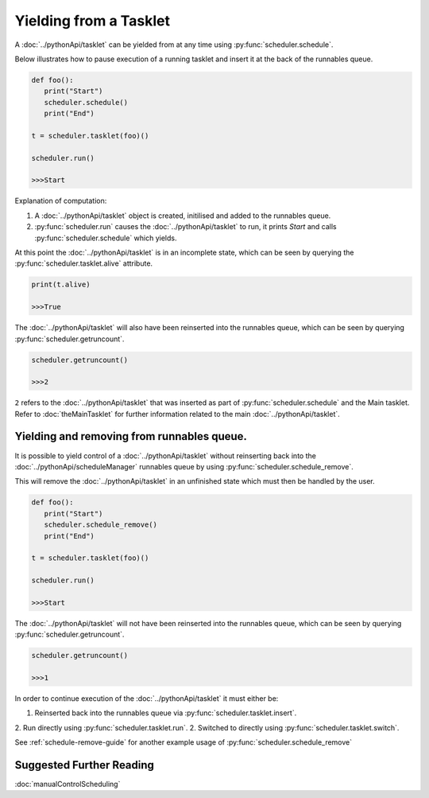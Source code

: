 Yielding from a Tasklet
=======================

A :doc:`../pythonApi/tasklet` can be yielded from at any time using :py:func:`scheduler.schedule`.

Below illustrates how to pause execution of a running tasklet and insert it at the back of the runnables queue.

.. code-block:: python
   
   def foo():
      print("Start")
      scheduler.schedule()
      print("End")

   t = scheduler.tasklet(foo)()

   scheduler.run()

   >>>Start

Explanation of computation:

1. A :doc:`../pythonApi/tasklet` object is created, initilised and added to the runnables queue.
2. :py:func:`scheduler.run` causes the :doc:`../pythonApi/tasklet` to run, it prints `Start` and calls :py:func:`scheduler.schedule` which yields.

At this point the :doc:`../pythonApi/tasklet` is in an incomplete state, which can be seen by querying the :py:func:`scheduler.tasklet.alive` attribute.

.. code-block:: python
   
   print(t.alive)

   >>>True

The :doc:`../pythonApi/tasklet` will also have been reinserted into the runnables queue, which can be seen by querying :py:func:`scheduler.getruncount`.

.. code-block:: python
   
   scheduler.getruncount()

   >>>2

``2`` refers to the :doc:`../pythonApi/tasklet` that was inserted as part of :py:func:`scheduler.schedule` and the Main tasklet. Refer to :doc:`theMainTasklet` for further information related to the main :doc:`../pythonApi/tasklet`.




Yielding and removing from runnables queue.
-------------------------------------------

It is possible to yield control of a :doc:`../pythonApi/tasklet` without reinserting back into the :doc:`../pythonApi/scheduleManager` runnables queue by using :py:func:`scheduler.schedule_remove`.

This will remove the :doc:`../pythonApi/tasklet` in an unfinished state which must then be handled by the user.

.. code-block:: python
   
   def foo():
      print("Start")
      scheduler.schedule_remove()
      print("End")

   t = scheduler.tasklet(foo)()

   scheduler.run()

   >>>Start

The :doc:`../pythonApi/tasklet` will not have been reinserted into the runnables queue, which can be seen by querying :py:func:`scheduler.getruncount`.

.. code-block:: python
   
   scheduler.getruncount()

   >>>1

In order to continue execution of the :doc:`../pythonApi/tasklet` it must either be:

1. Reinserted back into the runnables queue via :py:func:`scheduler.tasklet.insert`.
2. Run directly using :py:func:`scheduler.tasklet.run`.
2. Switched to directly using :py:func:`scheduler.tasklet.switch`.

See :ref:`schedule-remove-guide` for another example usage of :py:func:`scheduler.schedule_remove`


Suggested Further Reading
-------------------------

:doc:`manualControlScheduling`